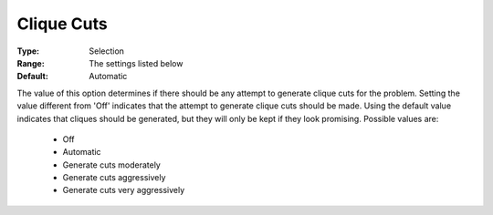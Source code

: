 .. _option-CPLEX-clique_cuts:


Clique Cuts
===========



:Type:	Selection	
:Range:	The settings listed below	
:Default:	Automatic	



The value of this option determines if there should be any attempt to generate clique cuts for the problem.
Setting the value different from 'Off' indicates that the attempt to generate clique cuts should be made.
Using the default value indicates that cliques should be generated, but they will only be kept if they look
promising. Possible values are:

    *	Off
    *	Automatic
    *	Generate cuts moderately
    *	Generate cuts aggressively
    *	Generate cuts very aggressively

